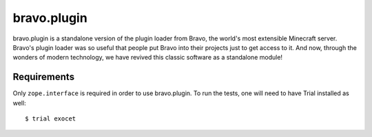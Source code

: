 ============
bravo.plugin
============

bravo.plugin is a standalone version of the plugin loader from Bravo, the
world's most extensible Minecraft server. Bravo's plugin loader was so useful
that people put Bravo into their projects just to get access to it. And now,
through the wonders of modern technology, we have revived this classic
software as a standalone module!

Requirements
============

Only ``zope.interface`` is required in order to use bravo.plugin. To run the
tests, one will need to have Trial installed as well::

    $ trial exocet
